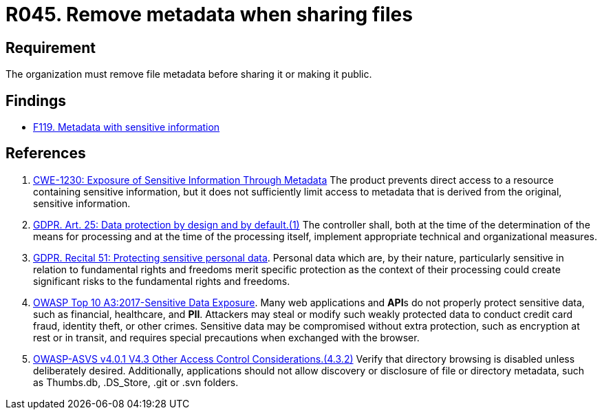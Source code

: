 :slug: rules/045/
:category: files
:description: This requirement establishes that the metadata must be removed from any file before sharing it with others.
:keywords: Metadata, File, Remove, ASVS, CWE, GDPR, Rules, Ethical Hacking, Pentesting
:rules: yes

= R045. Remove metadata when sharing files

== Requirement

The organization must remove file metadata
before sharing it or making it public.

== Findings

* [inner]#link:/findings/119/[F119. Metadata with sensitive information]#

== References

. [[r1]] link:https://cwe.mitre.org/data/definitions/1230.html[CWE-1230: Exposure of Sensitive Information Through Metadata]
The product prevents direct access to a resource containing sensitive
information,
but it does not sufficiently limit access to metadata that is derived from the
original, sensitive information.

. [[r2]] link:https://gdpr-info.eu/art-25-gdpr/[GDPR. Art. 25: Data protection by design and by default.(1)]
The controller shall,
both at the time of the determination of the means for processing and at the
time of the processing itself,
implement appropriate technical and organizational measures.

. [[r3]] link:https://gdpr-info.eu/recitals/no-51/[GDPR. Recital 51: Protecting sensitive personal data].
Personal data which are, by their nature, particularly sensitive in relation to
fundamental rights and freedoms merit specific protection as the context of
their processing could create significant risks to the fundamental rights and
freedoms.

. [[r4]] link:https://owasp.org/www-project-top-ten/OWASP_Top_Ten_2017/Top_10-2017_A3-Sensitive_Data_Exposure[OWASP Top 10 A3:2017-Sensitive Data Exposure].
Many web applications and **API**s do not properly protect sensitive data,
such as financial, healthcare, and *PII*.
Attackers may steal or modify such weakly protected data to conduct credit card
fraud, identity theft, or other crimes.
Sensitive data may be compromised without extra protection,
such as encryption at rest or in transit, and requires special precautions when
exchanged with the browser.

. [[r5]] link:https://owasp.org/www-project-application-security-verification-standard/[OWASP-ASVS v4.0.1
V4.3 Other Access Control Considerations.(4.3.2)]
Verify that directory browsing is disabled unless deliberately desired.
Additionally, applications should not allow discovery or disclosure of file or
directory metadata,
such as Thumbs.db, .DS_Store, .git or .svn folders.
